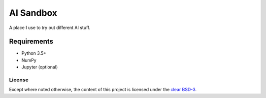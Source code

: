 AI Sandbox
==========
A place I use to try out different AI stuff.


Requirements
^^^^^^^^^^^^
- Python 3.5+
- NumPy
- Jupyter (optional)


License
-------
Except where noted otherwise, the content of this project is licensed under the `clear BSD-3`_.

.. _clear BSD-3: LICENSE




